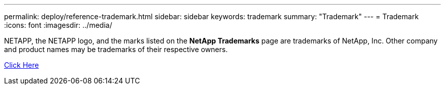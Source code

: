 ---
permalink: deploy/reference-trademark.html
sidebar: sidebar
keywords: trademark
summary: "Trademark"
---
= Trademark
:icons: font
:imagesdir: ../media/

NETAPP, the NETAPP logo, and the marks listed on the *NetApp Trademarks* page are trademarks of NetApp, Inc. Other company and product names may be trademarks of their respective owners.

http://www.netapp.com/us/legal/netapptmlist.aspx[Click Here^]
